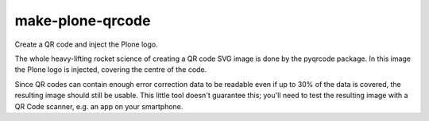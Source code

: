 make-plone-qrcode
=================

Create a QR code and inject the Plone logo.

The whole heavy-lifting rocket science of creating a QR code SVG image is done by the pyqrcode package.
In this image the Plone logo is injected, covering the centre of the code.

Since QR codes can contain enough error correction data to be readable even if up to 30% of the data is covered,
the resulting image should still be usable.
This little tool doesn't guarantee this; you'll need to test the resulting image with a QR Code scanner, e.g. an app on your smartphone.
